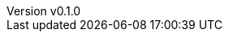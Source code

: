 :author: hituzi no sippo
:email: dev@hituzi-no-sippo.me
:revnumber: v0.1.0
:revdate: 2023-09-09T08:51:33+0900
:revremark: add document header
